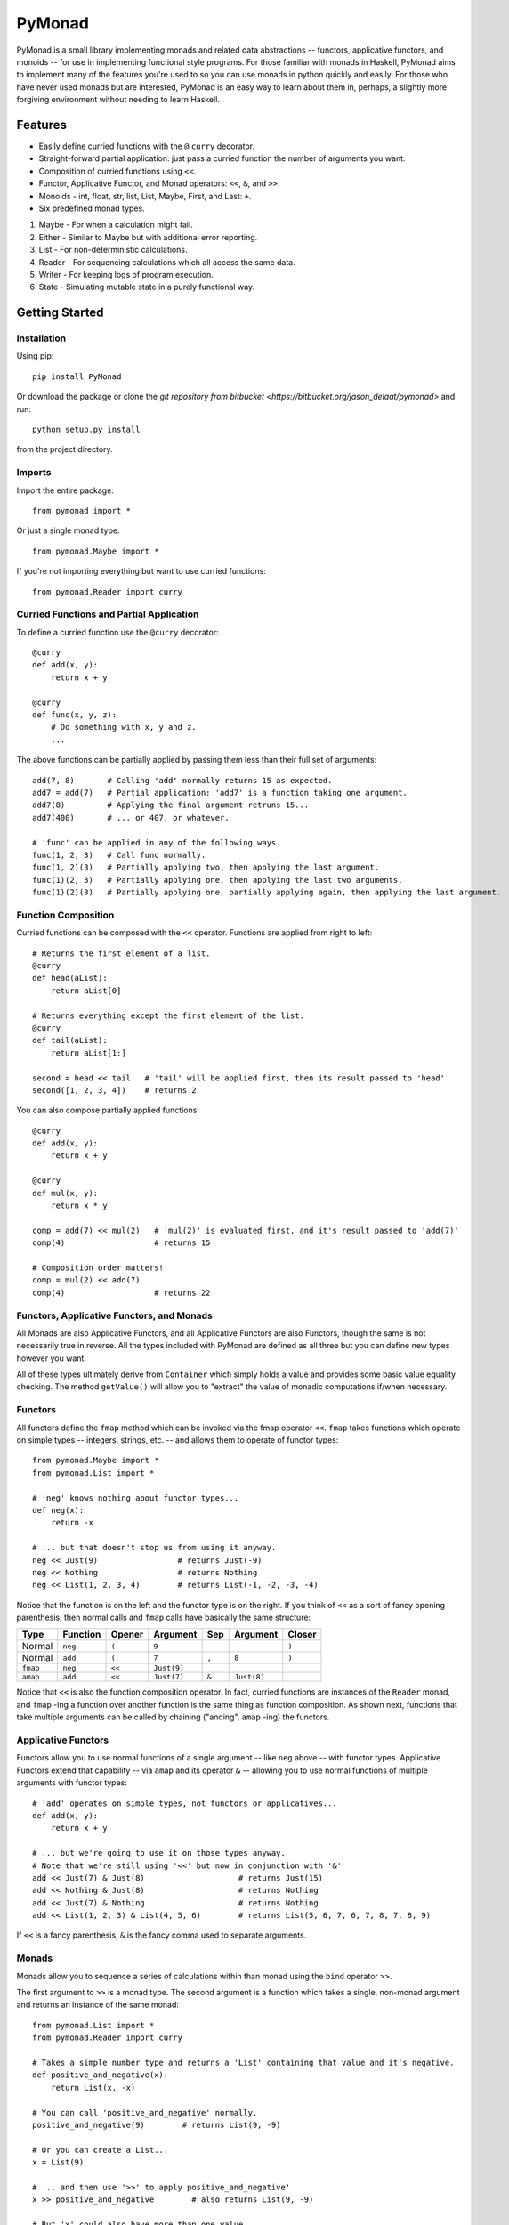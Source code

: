 =======
PyMonad
=======

PyMonad is a small library implementing monads and related data abstractions -- functors, applicative functors, and monoids -- for use in implementing functional style programs.
For those familiar with monads in Haskell, PyMonad aims to implement many of the features you're used to so you can use monads in python quickly and easily.
For those who have never used monads but are interested, PyMonad is an easy way to learn about them in, perhaps, a slightly more forgiving environment without needing to learn Haskell.

Features
========

* Easily define curried functions with the ``@`` ``curry`` decorator.
* Straight-forward partial application: just pass a curried function the number of arguments you want.
* Composition of curried functions using ``<<``.
* Functor, Applicative Functor, and Monad operators: ``<<``, ``&``, and ``>>``.
* Monoids - int, float, str, list, List, Maybe, First, and Last: ``+``.
* Six predefined monad types.

1. Maybe - For when a calculation might fail.
2. Either - Similar to Maybe but with additional error reporting.
3. List - For non-deterministic calculations.
4. Reader - For sequencing calculations which all access the same data.
5. Writer - For keeping logs of program execution.
6. State - Simulating mutable state in a purely functional way.

Getting Started
===============

Installation
------------

Using pip::

    pip install PyMonad

Or download the package or clone the `git repository from bitbucket <https://bitbucket.org/jason_delaat/pymonad>` and run::

    python setup.py install

from the project directory.

Imports
-------

Import the entire package::

    from pymonad import *

Or just a single monad type::

    from pymonad.Maybe import *

If you're not importing everything but want to use curried functions::

    from pymonad.Reader import curry

Curried Functions and Partial Application
-----------------------------------------

To define a curried function use the ``@curry`` decorator::

    @curry
    def add(x, y):
        return x + y

    @curry
    def func(x, y, z):
        # Do something with x, y and z.
        ...

The above functions can be partially applied by passing them less than their full set of arguments::

    add(7, 8)       # Calling 'add' normally returns 15 as expected.
    add7 = add(7)   # Partial application: 'add7' is a function taking one argument.
    add7(8)         # Applying the final argument retruns 15...
    add7(400)       # ... or 407, or whatever.

    # 'func' can be applied in any of the following ways.
    func(1, 2, 3)   # Call func normally.
    func(1, 2)(3)   # Partially applying two, then applying the last argument.
    func(1)(2, 3)   # Partially applying one, then applying the last two arguments.
    func(1)(2)(3)   # Partially applying one, partially applying again, then applying the last argument.

Function Composition
--------------------

Curried functions can be composed with the ``<<`` operator.
Functions are applied from right to left::

    # Returns the first element of a list.
    @curry
    def head(aList):
        return aList[0]

    # Returns everything except the first element of the list.
    @curry
    def tail(aList):
        return aList[1:]

    second = head << tail   # 'tail' will be applied first, then its result passed to 'head'
    second([1, 2, 3, 4])    # returns 2

You can also compose partially applied functions::

    @curry
    def add(x, y):
        return x + y

    @curry
    def mul(x, y):
        return x * y

    comp = add(7) << mul(2)   # 'mul(2)' is evaluated first, and it's result passed to 'add(7)'
    comp(4)                   # returns 15

    # Composition order matters!
    comp = mul(2) << add(7)
    comp(4)                   # returns 22

Functors, Applicative Functors, and Monads
------------------------------------------

All Monads are also Applicative Functors, and all Applicative Functors are also Functors, though the same is not necessarily true in reverse.
All the types included with PyMonad are defined as all three but you can define new types however you want.

All of these types ultimately derive from ``Container`` which simply holds a value and provides some basic value equality checking.
The method ``getValue()`` will allow you to "extract" the value of monadic computations if/when necessary.

Functors
--------

All functors define the ``fmap`` method which can be invoked via the fmap operator ``<<``.
``fmap`` takes functions which operate on simple types -- integers, strings, etc. -- and allows them to operate of functor types::

    from pymonad.Maybe import *
    from pymonad.List import *

    # 'neg' knows nothing about functor types...
    def neg(x):
        return -x

    # ... but that doesn't stop us from using it anyway.
    neg << Just(9)                 # returns Just(-9)
    neg << Nothing                 # returns Nothing
    neg << List(1, 2, 3, 4)        # returns List(-1, -2, -3, -4)

Notice that the function is on the left and the functor type is on the right.
If you think of ``<<`` as a sort of fancy opening parenthesis, then normal calls and ``fmap`` calls have basically the same structure:

========  ========  ======  ===========  =====  ===========  ======
Type      Function  Opener  Argument     Sep    Argument     Closer
========  ========  ======  ===========  =====  ===========  ======
Normal    ``neg``   ``(``   ``9``                            ``)``
Normal    ``add``   ``(``   ``7``        ``,``  ``8``        ``)``
``fmap``  ``neg``   ``<<``  ``Just(9)``
``amap``  ``add``   ``<<``  ``Just(7)``  ``&``  ``Just(8)``
========  ========  ======  ===========  =====  ===========  ======


Notice that ``<<`` is also the function composition operator.
In fact, curried functions are instances of the ``Reader`` monad, and ``fmap`` -ing a function over another function is the same thing as function composition.
As shown next, functions that take multiple arguments can be called by chaining ("anding", ``amap`` -ing) the functors.

Applicative Functors
--------------------

Functors allow you to use normal functions of a single argument -- like ``neg`` above -- with functor types.
Applicative Functors extend that capability -- via ``amap`` and its operator ``&`` -- allowing you to use normal functions of multiple arguments with functor types::

    # 'add' operates on simple types, not functors or applicatives...
    def add(x, y):
        return x + y

    # ... but we're going to use it on those types anyway.
    # Note that we're still using '<<' but now in conjunction with '&'
    add << Just(7) & Just(8)                    # returns Just(15)
    add << Nothing & Just(8)                    # returns Nothing
    add << Just(7) & Nothing                    # returns Nothing
    add << List(1, 2, 3) & List(4, 5, 6)        # returns List(5, 6, 7, 6, 7, 8, 7, 8, 9)

If ``<<`` is a fancy parenthesis, ``&`` is the fancy comma used to separate arguments.

Monads
------

Monads allow you to sequence a series of calculations within than monad using the ``bind`` operator ``>>``.

The first argument to ``>>`` is a monad type.
The second argument is a function which takes a single, non-monad argument and returns an instance of the same monad::

    from pymonad.List import *
    from pymonad.Reader import curry

    # Takes a simple number type and returns a 'List' containing that value and it's negative.
    def positive_and_negative(x):
        return List(x, -x)

    # You can call 'positive_and_negative' normally.
    positive_and_negative(9)        # returns List(9, -9)

    # Or you can create a List...
    x = List(9)

    # ... and then use '>>' to apply positive_and_negative'
    x >> positive_and_negative        # also returns List(9, -9)

    # But 'x' could also have more than one value...
    x = List(1, 2)
    x >> positive_and_negative        # returns List(1, -1, 2, -2)

    # And of course you can sequence partially applied functions.
    @curry
    def add_and_sub(x, y):
        return List(y + x, y - x)

    List(2) >> positive_and_negative >> add_and_sub(3)        # creates List(2)
                                                              # applies positive_and_negative: List(2, -2)
                                                              # then add_and_sub(3): List(5, -1, 1, -5)
                                                              # final result: List(5, -1, 1, -5)

Variable assignment in monadic code
-----------------------------------

The second argument to ``>>`` is a function which takes a single, non-monad argument.
Because of that, you can use ``lambda`` to assign values to a variable withing monadic code, like this::

    from pymonad.Maybe import *

    Just(9) >> (lambda x:                 # Here, 'x' takes the value '9'
    Just(8) >> (lambda y:                 # And 'y' takes the value '8'
    Just(x + y)))                         # The final returned value is 'Just(9 + 8)', or 'Just(17)'

You can also simply ignore values if you wish::

    Just(9) >> Just(8)                    # The '9' is thrown away and the result of this computation is 'Just(8)'

Implementing Monads
-------------------

Implementing other functors, applicatives, or monads is fairly straight-forward.
There are three classes, serving as interfaces::

    Monad --> Applicative --> Functor

To implement a new functor, create a new class which derives from ``Functor`` and override the ``fmap`` method.

To implement a new applicative functor, create a new class which derives from ``Applicative`` and override the ``amap`` and ``fmap`` methods.

To implement a new monad, create a new class which derives from ``Monad`` and override at least the ``bind`` method, and preferably the ``amap`` and ``fmap`` methods as well.

The operators, ``<<``, ``&``, and ``>>`` are pre-defined to call the above methods so you shouldn't need to touch them directly.

unit (aka return)
-----------------

The previous version of PyMonad didn't include the method ``unit`` (called ``return`` in Haskell).  ``unit`` takes a bare value, such as ``8``, and places it in a default context for that monad.
Haskell allows polymorphism on return types as well as supporting type inference, so you (mostly) don't have to tell ``return`` what types to expect, it just figures it out.
We can't do that in Python, so you *always* need to tell ``unit`` what type you're expecting.

The ``unit`` method is implemented as a class method in Functor.py, so it can be used with any functor, applicative or monad.
There is also a ``unit`` *function* which expects a functor type (though you can also give it an instance) and a value and invokes the corresponding ``unit`` method.
It is provided to give a more "functional look" to code, but use whichever method you prefer.
With the Maybe monad for example:

1. Maybe.unit(8)         # returns Just(8)
2. unit(Maybe, 8)        # also returns Just(8)

In either case all functors (and applicatives and monads) should implement the ``unit`` class method.

Monoids
=======

Monoids are a data type which consists of some operation for combining values of that type, and an identity value for that operation.
The operation is called ``mplus`` and the identity value is called ``mzero``.
Despite the names, they are not necessarily addition and zero.
They *can* be addition and zero though, numbers are sort of the typical monoid.

In the case of numbers, zero is the identity element and addition is the operation.
Monoids adhere to the following laws:

1. Left and right identity: ``x + 0 = 0 + x = x``
2. Associativity: ``(x + y) + z = x + (y + z) = x + y + z``

Stings are also monoids with the identity element ``mzero`` equal to the empty string, and the operation ``mplus`` concatenation.

Creating New Monoids
--------------------

To create a new monoids type create a class deriving from ``Monoid`` and override the ``mzero`` static method which takes no arguments and should return an instance of the class containing the identity value for the monoid.
Also, override the ``mplus`` method.
For instance, numbers can be a monoid in two ways, one way with zero and addition as discussed above and the other way with one and multiplication.
We could implement that like this::

    class ProductMonoid(Monoid):
        @staticmethod
        def mzero():
            return ProductMonoid(1)

        def mplus(self, other):
            return ProductMonoid(self.getValue() * other.getValue())

The ``+`` operator (aka ``__add__()``) is defined to call ``mplus`` on monoid instances, so you can simply "add" monoid values together rather than having to call ``mplus`` directly.

"Natural" Monoids
-----------------

Similar to ``unit`` for monads, there is an ``mzero`` function which expects a type and can be used instead of the ``mzero`` method.
Unlike ``unit`` however, the ``mzero`` function serves another purpose.
Numbers, strings and lists can all be used as monoids and all already have an appropriate definition for ``+``.
What they don't have is an ``mzero`` method.
To allow numbers, strings and lists to be used as monoids without any extra work, the ``mzero`` *function* will return the appropriate value for these types and will attempt to call the ``mzero`` method on anything else.
For instance::

    mzero(int)                    # returns 0, also works with float
    mzero(str)                    # returns ""
    mzero(list)                   # returns []
    mzero(ProductMonoid)          # return ProductMonoid(1)
                                  # etc...

If you write code involving monoids, and you're not sure what type of monoid you might be handed, you should use the ``mzero`` *function* and *not* the ``mzero`` method.

Monoids and the Writer Monad
============================

The Writer monad performs calculations and keeps a log.
The log can be any monoid type -- strings being a typical example.

The ``Writer`` class doesn't have a default log type, so to use Writer you need to inherit from it.
It is extremely simple as the only thing you need to do is define the log type.
For instance::

    class StringWriter(Writer):
        logType = str

That's it.
Everything else is already defined by ``Writer``.
``StringWriter``, ``NumberWriter``, and ``ListWriter`` are already defined in the ``Writer`` module for you to use.

Calling ``unit`` with a ``Writer`` class packages whatever value you give it with the ``mzero`` of the log type::

    unit(StringWriter, 8)        # Returns Writer(8, "")

``Writer`` constructors take two values, the first being the result of whatever calculation you've just performed, the second being the log message -- or value, or whatever -- to add to the log.

### Other Methods ###

* ``getValue()``: Returns the result and log as a two-tuple.
* ``getResult()``: Returns only the result.
* ``getLog()``: Returns only the log.

A quick example::

    @curry
    def add(x, y):
        return StringWriter(x + y, "Adding " + str(x) + " and " + str(y) + ". ")

    x = unit(StringWriter, 8) >> add(4) >> add(5)
    print(x.getResult())     # prints 17
    print(x.getLog())        # prints "Adding 8 and 4. Adding 12 and 5. "

In the definition of ``add`, ``StringWriter`` could have also been just ``Writer``.
It's really only necessary to use subclasses when using ``unit``, because ``unit`` checks for the ``logType`` variable.
Otherwise simply giving plain old ``Writer`` a string -- or other monoid type argument -- accomplishes the same thing.
Both ``unit`` and ``bind`` (or ``>>``) convert ``*Writer`` types to plain ``Writer`` but using ``StringWriter`` -- or whatever -- makes your intentions more clear.

State Monad
===========

Unlike most of the other monad types, the state monad doesn't wrap values it wraps functions.
Specifically, it wraps functions which accept a single 'state' argument and produce a result and a new 'state' as a 2-tuple.
The 'state' can be anything: simple types like integers, lists, dictionaries, custom objects/data types, whatever.
The important thing is that any given chain of stateful computations all use the same type of state.

The ``State`` constructor should only be used to create stateful computations.
Trying to use ``State`` to inject values, or even non-stateful functions, into the monad will cause it to function incorrectly.
To inject values, use the ``unit`` function.

Here's an example of using ``State``.
We'll create a little system which can perform addition and subtraction.
Our total will never be allowed to drop below zero.
The state that we'll be keeping track of is a simple count of the total number of operations performed.
Every time we perform an addition or subtraction the count will go up by one::

	@curry
	def add(x, y):
		return State(lambda old_state: (x + y, old_state + 1))

	@curry
	def subtract(y, x):
		@State
		def state_computation(old_state):
			if x - y < 0:
				return (0, old_state + 1)
			else:
				return (x - y, old_state + 1)
		return state_computation

As mentioned, the ``State`` constructor takes a function which accepts a 'state', in this case simply an integer, and produces a result and a new state as a tuple.
Although we could have done ``subtract`` as a one-liner, I wanted to show that, if your computation is more complex than can easily be contained in a ``lambda`` expression, you can use ``State`` as a decorator to define the stateful computation.

Using these functions is now simple::

	x = unit(State, 1) >> add(2) >> add(3) >> subtract(40) >> add(5)

``x`` now contains a stateful computation but that computation hasn't been executed yet.
Since ``State`` values contain functions, you can call them like functions by supplying an initial state value::

	y = x(0)        # Since we're counting the total number of operations, we start at zero.
	print(y)        # Prints (5, 4), '5' is the result and '4' is the total number of operations performed.

Calling a ``State`` function in this way will always return the (result, state) tuple.
If you're only interested in the result::

	x.getResult(0)        # Returns the value 5, the result of the computataion.

Or if you only care about the final state::

	x.getState(0)         # Returns the value 4, the final state of the computation.
